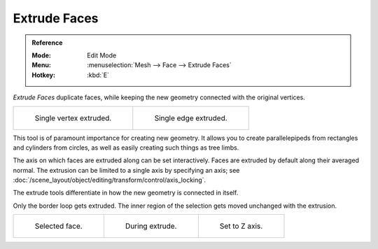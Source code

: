 .. _bpy.ops.mesh.extrude_region:
.. _bpy.ops.view3d.edit_mesh_extrude_move_normal:

*************
Extrude Faces
*************

.. admonition:: Reference
   :class: refbox

   :Mode:      Edit Mode
   :Menu:      :menuselection:`Mesh --> Face --> Extrude Faces`
   :Hotkey:    :kbd:`E`

*Extrude Faces* duplicate faces, while keeping the new geometry connected with the original vertices.

.. list-table::

   * - .. figure:: /images/modeling_meshes_tools_extrude-region_vert.png
          :width: 320px

          Single vertex extruded.

     - .. figure:: /images/modeling_meshes_tools_extrude-region_edge.png
          :width: 320px

          Single edge extruded.

This tool is of paramount importance for creating new geometry.
It allows you to create parallelepipeds from rectangles and cylinders from circles,
as well as easily creating such things as tree limbs.

The axis on which faces are extruded along can be set interactively.
Faces are extruded by default along their averaged normal.
The extrusion can be limited to a single axis by specifying an axis;
see :doc:`/scene_layout/object/editing/transform/control/axis_locking`.

The extrude tools differentiate in how the new geometry is connected in itself.

Only the border loop gets extruded.
The inner region of the selection gets moved unchanged with the extrusion.

.. list-table::

   * - .. figure:: /images/modeling_meshes_tools_extrude-region_face-before.png
          :width: 200px

          Selected face.

     - .. figure:: /images/modeling_meshes_tools_extrude-region_face-after.png
          :width: 200px

          During extrude.

     - .. figure:: /images/modeling_meshes_tools_extrude-region_face-after-zaxis.png
          :width: 200px

          Set to Z axis.
